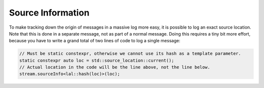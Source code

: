Source Information
==================

To make tracking down the origin of messages in a massive log more easy, it is possible to log an exact source location.
Note that this is done in a separate message, not as part of a normal message. Doing this requires a tiny bit more
effort, because you have to write a grand total of two lines of code to log a single message:

.. code-block:: cpp

    // Must be static constexpr, otherwise we cannot use its hash as a template parameter.
    static constexpr auto loc = std::source_location::current();
    // Actual location in the code will be the line above, not the line below.
    stream.sourceInfo<lal::hash(loc)>(loc);
